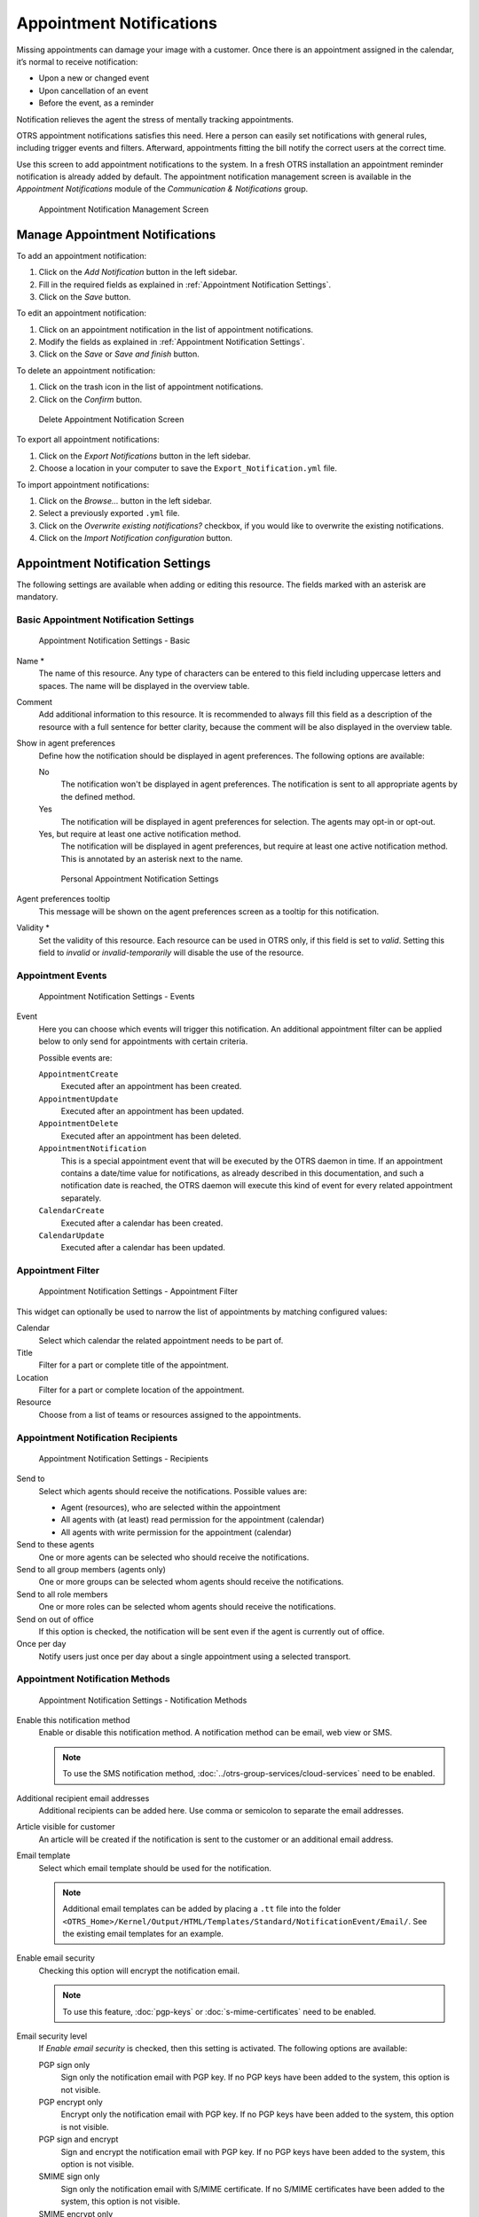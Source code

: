 Appointment Notifications
=========================

Missing appointments can damage your image with a customer. Once there is an appointment assigned in the calendar, it’s normal to receive notification:

- Upon a new or changed event
- Upon cancellation of an event
- Before the event, as a reminder

Notification relieves the agent the stress of mentally tracking appointments.

OTRS appointment notifications satisfies this need. Here a person can easily set notifications with general rules, including trigger events and filters. Afterward, appointments fitting the bill notify the correct users at the correct time.

Use this screen to add appointment notifications to the system. In a fresh OTRS installation an appointment reminder notification is already added by default. The appointment notification management screen is available in the *Appointment Notifications* module of the *Communication & Notifications* group.

.. figure:: images/appointment-notification-management.png
   :alt: Appointment Notification Management Screen

   Appointment Notification Management Screen


Manage Appointment Notifications
--------------------------------

To add an appointment notification:

1. Click on the *Add Notification* button in the left sidebar.
2. Fill in the required fields as explained in :ref:`Appointment Notification Settings`.
3. Click on the *Save* button.

To edit an appointment notification:

1. Click on an appointment notification in the list of appointment notifications.
2. Modify the fields as explained in :ref:`Appointment Notification Settings`.
3. Click on the *Save* or *Save and finish* button.

To delete an appointment notification:

1. Click on the trash icon in the list of appointment notifications.
2. Click on the *Confirm* button.

.. figure:: images/appointment-notification-delete.png
   :alt: Delete Appointment Notification Screen

   Delete Appointment Notification Screen

To export all appointment notifications:

1. Click on the *Export Notifications* button in the left sidebar.
2. Choose a location in your computer to save the ``Export_Notification.yml`` file.

To import appointment notifications:

1. Click on the *Browse…* button in the left sidebar.
2. Select a previously exported ``.yml`` file.
3. Click on the *Overwrite existing notifications?* checkbox, if you would like to overwrite the existing notifications.
4. Click on the *Import Notification configuration* button.


Appointment Notification Settings
---------------------------------

The following settings are available when adding or editing this resource. The fields marked with an asterisk are mandatory.

.. seealso::

   For an example, see the default appointment reminder notification which is included in a fresh OTRS installation.


Basic Appointment Notification Settings
^^^^^^^^^^^^^^^^^^^^^^^^^^^^^^^^^^^^^^^

.. figure:: images/appointment-notification-settings-basic.png
   :alt: Appointment Notification Settings - Basic

   Appointment Notification Settings - Basic

Name \*
   The name of this resource. Any type of characters can be entered to this field including uppercase letters and spaces. The name will be displayed in the overview table.

Comment
   Add additional information to this resource. It is recommended to always fill this field as a description of the resource with a full sentence for better clarity, because the comment will be also displayed in the overview table.

Show in agent preferences
   Define how the notification should be displayed in agent preferences. The following options are available:

   No
      The notification won't be displayed in agent preferences. The notification is sent to all appropriate agents by the defined method.

   Yes
      The notification will be displayed in agent preferences for selection. The agents may opt-in or opt-out.

   Yes, but require at least one active notification method.
      The notification will be displayed in agent preferences, but require at least one active notification method. This is annotated by an asterisk next to the name.

   .. figure:: images/appointment-notification-persnoal-setting.png
      :alt: Personal Appointment Notification Settings

      Personal Appointment Notification Settings

Agent preferences tooltip
   This message will be shown on the agent preferences screen as a tooltip for this notification.

Validity \*
   Set the validity of this resource. Each resource can be used in OTRS only, if this field is set to *valid*. Setting this field to *invalid* or *invalid-temporarily* will disable the use of the resource.


Appointment Events
^^^^^^^^^^^^^^^^^^

.. figure:: images/appointment-notification-settings-events.png
   :alt: Appointment Notification Settings - Events

   Appointment Notification Settings - Events

Event
   Here you can choose which events will trigger this notification. An additional appointment filter can be applied below to only send for appointments with certain criteria.

   Possible events are:

   ``AppointmentCreate``
      Executed after an appointment has been created.

   ``AppointmentUpdate``
      Executed after an appointment has been updated.

   ``AppointmentDelete``
     Executed after an appointment has been deleted.

   ``AppointmentNotification``
     This is a special appointment event that will be executed by the OTRS daemon in time. If an appointment contains a date/time value for notifications, as already described in this documentation, and such a notification date is reached, the OTRS daemon will execute this kind of event for every related appointment separately.

   ``CalendarCreate``
     Executed after a calendar has been created.

   ``CalendarUpdate``
     Executed after a calendar has been updated.


Appointment Filter
^^^^^^^^^^^^^^^^^^

.. figure:: images/appointment-notification-settings-appointment-filter.png
   :alt: Appointment Notification Settings - Appointment Filter

   Appointment Notification Settings - Appointment Filter

This widget can optionally be used to narrow the list of appointments by matching configured values:

Calendar
   Select which calendar the related appointment needs to be part of.

Title
   Filter for a part or complete title of the appointment.

Location
   Filter for a part or complete location of the appointment.

Resource
   Choose from a list of teams or resources assigned to the appointments.


Appointment Notification Recipients
^^^^^^^^^^^^^^^^^^^^^^^^^^^^^^^^^^^

.. figure:: images/appointment-notification-settings-recipients.png
   :alt: Appointment Notification Settings - Recipients

   Appointment Notification Settings - Recipients

Send to
   Select which agents should receive the notifications. Possible values are:

   - Agent (resources), who are selected within the appointment
   - All agents with (at least) read permission for the appointment (calendar)
   - All agents with write permission for the appointment (calendar)

Send to these agents
   One or more agents can be selected who should receive the notifications.

Send to all group members (agents only)
   One or more groups can be selected whom agents should receive the notifications.

Send to all role members
   One or more roles can be selected whom agents should receive the notifications.

Send on out of office
   If this option is checked, the notification will be sent even if the agent is currently out of office.

Once per day
   Notify users just once per day about a single appointment using a selected transport.


Appointment Notification Methods
^^^^^^^^^^^^^^^^^^^^^^^^^^^^^^^^

.. figure:: images/appointment-notification-settings-notification-methods.png
   :alt: Appointment Notification Settings - Notification Methods

   Appointment Notification Settings - Notification Methods

Enable this notification method
   Enable or disable this notification method. A notification method can be email, web view or SMS.

   .. note::

      To use the SMS notification method, :doc:`../otrs-group-services/cloud-services` need to be enabled.

Additional recipient email addresses
   Additional recipients can be added here. Use comma or semicolon to separate the email addresses.

Article visible for customer
   An article will be created if the notification is sent to the customer or an additional email address.

Email template
   Select which email template should be used for the notification.

   .. note::

      Additional email templates can be added by placing a ``.tt`` file into the folder ``<OTRS_Home>/Kernel/Output/HTML/Templates/Standard/NotificationEvent/Email/``. See the existing email templates for an example.

Enable email security
   Checking this option will encrypt the notification email.

   .. note::

      To use this feature, :doc:`pgp-keys` or :doc:`s-mime-certificates` need to be enabled.

Email security level
   If *Enable email security* is checked, then this setting is activated. The following options are available:

   PGP sign only
      Sign only the notification email with PGP key. If no PGP keys have been added to the system, this option is not visible.

   PGP encrypt only
      Encrypt only the notification email with PGP key. If no PGP keys have been added to the system, this option is not visible.

   PGP sign and encrypt
      Sign and encrypt the notification email with PGP key. If no PGP keys have been added to the system, this option is not visible.

   SMIME sign only
      Sign only the notification email with S/MIME certificate. If no S/MIME certificates have been added to the system, this option is not visible.

   SMIME encrypt only
      Encrypt only the notification email with S/MIME certificate. If no S/MIME certificates have been added to the system, this option is not visible.

   SMIME sign and encrypt
      Sign and encrypt the notification email with S/MIME certificate. If no S/MIME certificates have been added to the system, this option is not visible.

   .. note::

      To use this feature, :doc:`pgp-keys` or :doc:`s-mime-certificates` need to be enabled.

If signing key/certificate is missing
   Select the method, that should be used if signing key or certificate is missing.

If encryption key/certificate is missing:
   Select the method, that should be used if encryption key or certificate is missing.


Appointment Notification Text
^^^^^^^^^^^^^^^^^^^^^^^^^^^^^

.. figure:: images/appointment-notification-settings-notification-text.png
   :alt: Appointment Notification Settings - Notification Text

   Appointment Notification Settings - Notification Text

The main content of a notification can be added for each languages with localized subject and body text. It is also possible to define static text content mixed with OTRS smart tags.

Subject \*
   The localized subject for a specific language.

Text \*
   The localized body text for a specific language.

Add new notification language
   Select which languages should be added to create localized notifications. The language of the customer or agent will be used as found in the customer and agent preferences. Secondarily, the system default language will be chosen. The fall back will always be English.

.. warning::

   Deleting a language in :sysconfig:`DefaultUsedLanguages <frontend.html#defaultusedlanguages>` setting that already has a notification text here will make the notification text unusable. If a language is not present or enabled on the system, the corresponding notification text could be deleted if it is not needed anymore.


Appointment Notification Variables
----------------------------------

Using variables in the text makes it possible to personalize messages. Variables, known as OTRS tags, are replaced by OTRS when generating the message. Find a list of available tags stems for this resource at the bottom of both add and edit screens.

.. figure:: images/appointment-notification-variables.png
   :alt: Appointment Notification Variables

   Appointment Notification Variables

For example, the variable ``<OTRS_APPOINTMENT_TITLE[20]>`` expands to the first 20 characters of the title allowing a template to include something like the following.

.. code-block:: text

   Title: <OTRS_APPOINTMENT_TITLE[20]>

This tag expands, for example to:

.. code-block:: text

   Title: Daily meeting in the…
